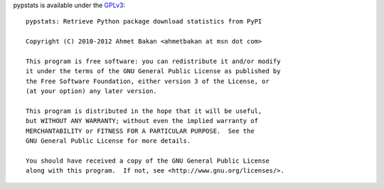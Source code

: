 
pypstats is available under the `GPLv3 <http://www.gnu.org/licenses/gpl.html>`_::

  pypstats: Retrieve Python package download statistics from PyPI

  Copyright (C) 2010-2012 Ahmet Bakan <ahmetbakan at msn dot com>

  This program is free software: you can redistribute it and/or modify
  it under the terms of the GNU General Public License as published by
  the Free Software Foundation, either version 3 of the License, or
  (at your option) any later version.

  This program is distributed in the hope that it will be useful,
  but WITHOUT ANY WARRANTY; without even the implied warranty of
  MERCHANTABILITY or FITNESS FOR A PARTICULAR PURPOSE.  See the
  GNU General Public License for more details.
   
  You should have received a copy of the GNU General Public License
  along with this program.  If not, see <http://www.gnu.org/licenses/>.
